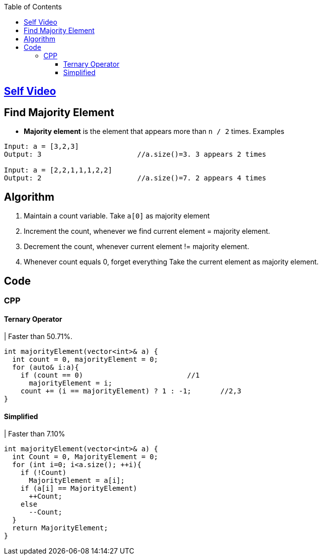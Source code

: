 :toc:
:toclevels: 5


== link:https://youtu.be/ZF__nZQoAoc[Self Video]

== Find Majority Element
- **Majority element** is the element that appears more than `n / 2` times. Examples
```c
Input: a = [3,2,3]
Output: 3                       //a.size()=3. 3 appears 2 times

Input: a = [2,2,1,1,1,2,2]
Output: 2                       //a.size()=7. 2 appears 4 times
```

== Algorithm
1. Maintain a count variable. Take `a[0]` as majority element
2. Increment the count, whenever we find current element = majority element.
3. Decrement the count, whenever current element != majority element. 
4. Whenever count equals 0, forget everything Take the current element as majority element.

== Code
=== CPP
==== Ternary Operator
| Faster than 50.71%.
```cpp
int majorityElement(vector<int>& a) {
  int count = 0, majorityElement = 0;
  for (auto& i:a){
    if (count == 0)                         //1
      majorityElement = i;
    count += (i == majorityElement) ? 1 : -1;       //2,3
}
```
==== Simplified
| Faster than 7.10%
```
int majorityElement(vector<int>& a) {
  int Count = 0, MajorityElement = 0; 
  for (int i=0; i<a.size(); ++i){
    if (!Count)
      MajorityElement = a[i];
    if (a[i] == MajorityElement)
      ++Count;
    else
      --Count;
  }
  return MajorityElement;
}
```

